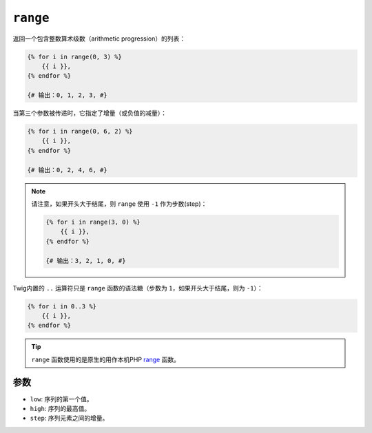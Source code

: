 ``range``
=========

返回一个包含整数算术级数（arithmetic progression）的列表：

.. code-block:: twig

    {% for i in range(0, 3) %}
        {{ i }},
    {% endfor %}

    {# 输出：0, 1, 2, 3, #}

当第三个参数被传递时，它指定了增量（或负值的减量）：

.. code-block:: twig

    {% for i in range(0, 6, 2) %}
        {{ i }},
    {% endfor %}

    {# 输出：0, 2, 4, 6, #}

.. note::

    请注意，如果开头大于结尾，则 ``range`` 使用 ``-1`` 作为步数(step)：

    .. code-block:: twig

        {% for i in range(3, 0) %}
            {{ i }},
        {% endfor %}

        {# 输出：3, 2, 1, 0, #}

Twig内置的 ``..`` 运算符只是 ``range`` 函数的语法糖（步数为 ``1``，如果开头大于结尾，则为 ``-1``）：

.. code-block:: twig

    {% for i in 0..3 %}
        {{ i }},
    {% endfor %}

.. tip::

    ``range`` 函数使用的是原生的用作本机PHP `range`_  函数。

参数
---------

* ``low``:  序列的第一个值。
* ``high``: 序列的最高值。
* ``step``: 序列元素之间的增量。

.. _`range`: https://www.php.net/range
